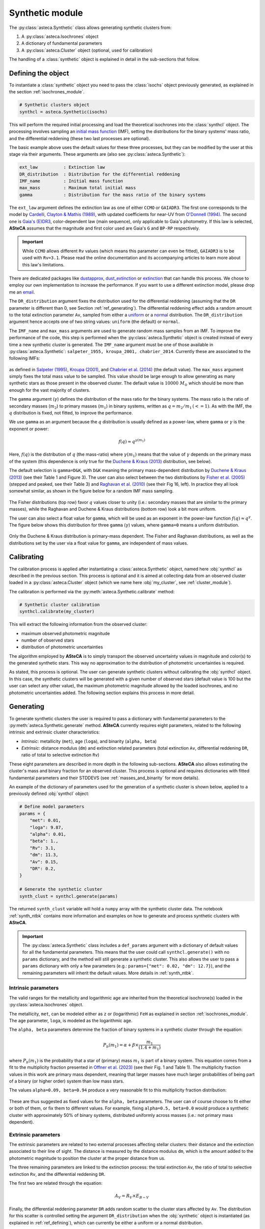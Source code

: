 .. _synthetic_module:

Synthetic module
################

The :py:class:`asteca.Synthetic` class allows generating synthetic clusters from:

1. A :py:class:`asteca.Isochrones` object
2. A dictionary of fundamental parameters
3. A :py:class:`asteca.Cluster` object (optional, used for calibration)

The handling of a :class:`synthetic` object is explained in detail in the sub-sections
that follow.


.. _ref_defining:

Defining the object
*******************

To instantiate a :class:`synthetic` object you need to pass the :class:`isochs`
object previously generated, as explained in the section :ref:`isochrones_module`.

.. code-block:: python

    # Synthetic clusters object
    synthcl = asteca.Synthetic(isochs)

This will perform the required initial processing and load the theoretical isochrones
into the :class:`synthcl` object. The processing involves sampling an `initial
mass function`_ (IMF), setting the distributions for the binary systems' mass ratio,
and the differential reddening (these two last processes are optional).

The basic example above uses the default values for these three processes, but
they can be modified by the user at this stage via their arguments. These arguments
are (also see :py:class:`asteca.Synthetic`):

.. code-block:: console

    ext_law          : Extinction law
    DR_distribution  : Distribution for the differential reddening
    IMF_name         : Initial mass function
    max_mass         : Maximum total initial mass
    gamma            : Distribution for the mass ratio of the binary systems

The ``ext_law`` argument defines the extinction law as one of either ``CCMO`` or
``GAIADR3``. The first one corresponds to the model by
`Cardelli, Clayton & Mathis (1989)`_, with updated coefficients for near-UV from
`O'Donnell (1994)`_. The second one is `Gaia's (E)DR3`_, color-dependent law (main
sequence), only applicable to Gaia's photometry. If this law is selected, **ASteCA**
assumes that the magnitude and first color used are Gaia's ``G`` and ``BP-RP``
respectively. 

.. important::

    While ``CCMO`` allows different ``Rv`` values (which means this parameter can even
    be fitted), ``GAIADR3`` is to be used with ``Rv=3.1``. Please read the online
    documentation and its accompanying articles  to learn more about this law's
    limitations.

There are dedicated packages like `dustapprox`_, `dust_extinction`_ or `extinction`_
that can handle this process. We chose to employ our own implementation to increase the
performance. If you want to use a different extinction model, please drop me an
`email <mailto:gabrielperren@gmail.com>`_.


The ``DR_distribution`` argument fixes the distribution used for the differential
reddening (assuming that the ``DR`` parameter is different than 0, see Section
:ref:`ref_generating`). The differential reddening effect adds a random amount to the
total extinction parameter ``Av``, sampled from either a `uniform`_ or a `normal`_
distribution. The ``DR_distribution`` argument hence accepts one of two string values:
``uniform`` (the default) or ``normal``.


The ``IMF_name`` and ``max_mass`` arguments are used to generate random mass samples from
an IMF. To improve the performance of the code, this step is performed when the
:py:class:`asteca.Synthetic` object is created instead of every time a new synthetic
cluster is generated. The ``IMF_name`` argument must be one of those available in
:py:class:`asteca.Synthetic`: ``salpeter_1955, kroupa_2001, chabrier_2014``.
Currently these are associated to the following IMFs:

.. figure:: ../_static/IMFs.webp
    :scale: 35%
    :align: center

as defined in `Salpeter (1995)`_, `Kroupa (2001)`_, and `Chabrier et al. (2014)`_
(the default value). The ``max_mass`` argument simply fixes the total mass
value to be sampled. This value should be large enough to allow generating as many
synthetic stars as those present in the observed cluster. The default value is
:math:`10000\;M_{\odot}` which should be more than enough for the vast majority of
clusters.

The ``gamma`` argument (:math:`\gamma`) defines the distribution of the mass ratio for
the binary systems. The mass ratio is the ratio of secondary masses (:math:`m_2`)
to primary masses (:math:`m_1`) in binary systems, written as
:math:`q=m_2/m_1\,(<=1)`. As with the IMF, the :math:`q` distribution is fixed, not
fitted, to improve the performance.

We use ``gamma`` as an argument because the :math:`q` distribution is usually defined
as a power-law, where ``gamma`` or :math:`\gamma` is the exponent or power:

.. math::

    f(q) \approx q^{\gamma(m_1)}

Here, :math:`f(q)` is the distribution of :math:`q` (the mass-ratio) where 
:math:`\gamma(m_1)` means that the value of :math:`\gamma` depends on the primary mass
of the system (this dependence is only true for the `Duchene & Kraus (2013)`_
distribution, see below).

The default selection is ``gamma=D&K``, with ``D&K`` meaning the primary mass-dependent
distribution by `Duchene & Kraus (2013)`_ (see their Table 1 and Figure 3). The user
can also select between the two distributions by `Fisher et al. (2005)`_ (stepped
and peaked, see their Table 3) and `Raghavan et al. (2010)`_ (see their Fig 16,
left). In practice they all look somewhat similar, as shown in the figure below for a
random IMF mass sampling.

.. figure:: ../_static/qdist_mass.webp
    :scale: 35%
    :align: center

The Fisher distributions (top row) favor :math:`q` values closer to unity (i.e.:
secondary masses that are similar to the primary masses), while the Raghavan and
Duchene & Kraus distributions (bottom row) look a bit more uniform.

The user can also select a float value for ``gamma``, which will be used as an
exponent in the power-law function :math:`f(q) \approx q^{\gamma}`. The figure below
shows this distribution for three ``gamma`` (:math:`\gamma`) values, where ``gamma=0``
means a uniform distribution.

.. figure:: ../_static/qdist_unif.webp
    :scale: 35%
    :align: center

Only the Duchene & Kraus distribution is primary-mass dependent. The Fisher and Raghavan
distributions, as well as the distributions set by the user via a float value for
``gamma``, are independent of mass values.


.. _initial mass function: https://en.wikipedia.org/wiki/Initial_mass_function
.. _Cardelli, Clayton & Mathis (1989): https://ui.adsabs.harvard.edu/abs/1989ApJ...345..245C
.. _O'Donnell (1994): https://ui.adsabs.harvard.edu/abs/1994ApJ...422..158O
.. _Gaia's (E)DR3: https://www.cosmos.esa.int/web/gaia/edr3-extinction-law
.. _dustapprox: https://mfouesneau.github.io/dustapprox/
.. _dust_extinction: https://dust-extinction.readthedocs.io/
.. _extinction: https://extinction.readthedocs.io/en/latest/
.. _uniform: https://numpy.org/doc/stable/reference/random/generated/numpy.random.uniform.html
.. _normal: https://numpy.org/doc/stable/reference/random/generated/numpy.random.normal.html
.. _Salpeter (1995): https://ui.adsabs.harvard.edu/abs/1955ApJ...121..161S
.. _Kroupa (2001): https://ui.adsabs.harvard.edu/abs/2001MNRAS.322..231K/
.. _Chabrier et al. (2014): https://ui.adsabs.harvard.edu/abs/2014ApJ...796...75C
.. _Duchene & Kraus (2013): https://doi.org/10.1146/annurev-astro-081710-102602
.. _Fisher et al. (2005): https://doi.org/10.1111/j.1365-2966.2005.09193.x
.. _Raghavan et al. (2010): https://doi.org/10.1088/0067-0049/190/1/1





.. _ref_calibrating:

Calibrating
***********

The calibration process is applied after instantiating a :class:`asteca.Synthetic`
object, named here :obj:`synthcl` as described in the previous section. This process
is optional and it is aimed at collecting data from an observed cluster loaded in
a :py:class:`asteca.Cluster` object (which we name here :obj:`my_cluster`, see
:ref:`cluster_module`).

The calibration is performed via the :py:meth:`asteca.Synthetic.calibrate` method:

.. code-block:: python

    # Synthetic cluster calibration
    synthcl.calibrate(my_cluster)


This will extract the following information from the observed cluster:

- maximum observed photometric magnitude
- number of observed stars
- distribution of photometric uncertainties

The algorithm employed by **ASteCA** is to simply transport the observed uncertainty
values in magnitude and color(s) to the generated synthetic stars. This way no
approximation to the distribution of photometric uncertainties is required.

As stated, this process is optional. The user can generate synthetic clusters without
calibrating the :obj:`synthcl` object. In this case, the synthetic clusters will be
generated with a given number of observed stars (default value is 100 but the user can
select any other value), the maximum photometric magnitude allowed by the loaded
isochrones, and no photometric uncertainties added. The following section explains this
process in more detail.




.. _ref_generating:

Generating
**********

To generate synthetic clusters the user is required to pass a dictionary with
fundamental parameters to the :py:meth:`asteca.Synthetic.generate` method.
**ASteCA** currently requires eight parameters, related to the following intrinsic and
extrinsic cluster characteristics:

- *Intrinsic*: metallicity (``met``), age (``loga``), and binarity (``alpha, beta``)
- *Extrinsic*: distance modulus (``dm``) and extinction related parameters (total
  extinction ``Av``, differential reddening ``DR``, ratio of total to selective
  extinction ``Rv``)

These eight parameters are described in more depth in the following sub-sections.
**ASteCA** also allows estimating the cluster's mass and binary fraction for an
observed cluster. This process is optional and requires dictionaries with fitted
fundamental parameters and their STDDEVS (see :ref:`masses_and_binarity` for more
details).

An example of the dictionary of parameters used for the generation of a synthetic
cluster is shown below, applied to a previously defined :obj:`synthcl` object:

.. code-block:: python

    # Define model parameters
    params = {
        "met": 0.01,
        "loga": 9.87,
        "alpha": 0.01,
        "beta": 1.,
        "Rv": 3.1,
        "dm": 11.3,
        "Av": 0.15,
        "DR": 0.2,
    }

    # Generate the synthetic cluster
    synth_clust = synthcl.generate(params)

The returned ``synth_clust`` variable will hold a ``numpy`` array with the synthetic
cluster data. The notebook :ref:`synth_ntbk` contains more information and examples
on how to generate and process synthetic clusters with **ASteCA**.


.. important::

    The :py:class:`asteca.Synthetic` class includes a ``def_params`` argument with
    a dictionary of default values for all the fundamental parameters. This means
    that the user could call ``synthcl.generate()`` with no ``params`` dictionary,
    and the method will still generate a synthetic cluster. This also allows the
    user to pass a ``params`` dictionary with only a few parameters
    (e.g.: ``params={"met": 0.02, "dm": 12.7}``), and the remaining parameters will
    inherit the default values. More details in :ref:`synth_ntbk`.




Intrinsic parameters
====================

The valid ranges for the metallicity and logarithmic age are inherited from the
theoretical isochrone(s) loaded in the :py:class:`asteca.Isochrones` object.

The metallicity, ``met``, can be modeled either as ``z`` or (logarithmic) ``FeH`` as
explained in section :ref:`isochrones_module`. The age parameter, ``loga``, is modeled
as the logarithmic age.

The ``alpha, beta`` parameters determine the fraction of binary systems
in a synthetic cluster through the equation:

.. math::

    P_b(m_1) = \alpha + \beta \times \frac{m_1}{(1.4+m_1)}

where :math:`P_b(m_1)` is the probability that a star of (primary) mass :math:`m_1` is
part of a binary system. This equation comes from a fit to the multiplicity fraction
presented in `Offner et al. (2023)`_ (see their Fig. 1 and Table 1). The multiplicity
fraction values in this work are primary mass dependent, meaning that larger masses
have much larger probabilities of being part of a binary (or higher order) system than
low mass stars.

The values ``alpha=0.09, beta=0.94`` produce a very reasonable fit to this multiplicity
fraction distribution:

.. figure:: ../_static/binar_distr.webp
    :scale: 35%
    :align: center

These are thus suggested as fixed values for the ``alpha, beta`` parameters. The user
can of course choose to fit either or both of them, or fix them to different values. For
example, fixing ``alpha=0.5, beta=0.0`` would produce a synthetic cluster with
approximately 50% of binary systems, distributed uniformly across masses 
(i.e.: not primary mass dependent).


.. _Offner et al. (2023): https://ui.adsabs.harvard.edu/abs/2023ASPC..534..275O





Extrinsic parameters
====================

The extrinsic parameters are related to two external processes affecting stellar
clusters: their distance and the extinction associated to their line of sight. The
distance is measured by the distance modulus ``dm``, which is the amount added to the
photometric magnitude to position the cluster at the proper distance from us. 

The three remaining parameters are linked to the extinction process: the total
extinction ``Av``, the ratio of total to selective extinction ``Rv``, and the
differential reddening ``DR``.

The first two are related through the equation:

.. math::

    A_V = R_V \times E_{B-V}

Finally, the differential reddening parameter ``DR`` adds random scatter to the cluster
stars affected by ``Av``. The distribution for this scatter is controlled setting the
argument ``DR_distribution`` when the :obj:`synthetic` object is instantiated (as
explained in :ref:`ref_defining`), which can currently be either a uniform or a
normal distribution.






.. _masses_and_binarity:

Mass and binarity
*****************

Using methods available in the :py:class:`asteca.Synthetic` class, we can estimate
for an observed cluster:

- The individual stellar masses and their probability of being binary systems,
- the total binary fraction of the cluster, and 
- the different masses associated to the cluster

The :ref:`masses_bfr_ntbk` tutorial contains more details and examples on how to
perform these analyses.

Regarding the cluster masses, **ASteCA** estimates several different masses for the
cluster, as explained below.

The total initial mass of a cluster can be split in several parts, as follows:

.. math::
    :label: eq_Mi1

    M_{i} = M_{a} + M_{evol} + M_{dyn}

where :math:`M_{i}` is the initial mass, :math:`M_{a}` is the actual mass,
:math:`M_{evol}` is the mass **lost** via stellar evolution, and :math:`M_{dyn}` is
the mass **lost** through dynamical effects (or *dissolution*). The actual mass
:math:`M_{a}` can be further split as:

.. math::

    M_{a} = M_{obs} + M_{phot}

where :math:`M_{obs}` is the observed mass (e.g.: the sum of individual stellar masses
in the observed CMD) and :math:`M_{phot}` is the mass **unobserved** due to photometric
effects (i.e: the low mass stars beyond the maximum magnitude cut). The total initial
mass can thus be written as the sum of all of its components as:

.. math::

    M_{i} = M_{obs} + M_{phot} + M_{evol} + M_{dyn}

The actual mass :math:`M_{a}` is estimated by **ASteCA** combining the observed and
photometric masses. The observed mass :math:`M_{obs}` is approximated as the sum of the
individual stellar masses of many synthetic clusters, sampled with parameters
matching those of the observed cluster. The photometric mass :math:`M_{phot}` is inferred
by summing the mass that exists below the mass value associated to the maximum observed
magnitude in the cluster. This requires sampling an IMF with a very large mass, and
obtaining the ratio of :math:`M_{obs}` to total mass; this ratio is the applied to the
sum of masses below the mass cut in the IMF to estimate :math:`M_{phot}`.
As stated above, the sum of these two masses is equivalent to :math:`M_{a}`.

Following `Lamers et al. (2005)
<https://www.aanda.org/articles/aa/abs/2005/37/aa2241-04/aa2241-04.html>`_ Eq. 7,
the initial mass can be estimated via:

.. math::
    :label: eq_Mi2

    M_i \simeq \left\{ M_a^{\gamma} + \frac{\gamma t}{t_0} \right\}^{1/\gamma} \mu_{\text
    {evol}}(Z, t)^{-1}

where :math:`M_{a}` is the actual mass, :math:`t` is the cluster's age,
:math:`\mu_{\text{evol}}(Z, t)` is the "*fraction of the initial mass of the cluster that
would have remained at age t, if stellar evolution would have been the only mass
loss mechanism*", :math:`{\gamma}` is a constant, and :math:`t_{0}` is "*a constant that
depends on the tidal field of the particular galaxy in which the cluster moves and on
the ellipticity of its orbit*".

The :math:`\gamma` constant is usually set to 0.62 and the
:math:`\mu_{\text{evol}}(Z, t)` parameter can be estimated using a 3rd degree polynomial
as shown in 
`Lamers, Baumgardt & Gieles (2010) <http://adsabs.harvard.edu/abs/2010MNRAS.409..305L>`_,
Table B2.

The dissolution parameter :math:`t_0` of a cluster is the hypothetical dissolution
time-scale of a cluster of 1 :math:`M_{\odot}` and is related to the disruption time
:math:`t_{dis}` (defined as the time when 5% of the initial number of stars remain in
the cluster) via:

.. math::

    t_{dis} = t_{0} M_i^{\gamma}

Furthermore, :math:`t_0` is expected to depend on the ambient density
:math:`\rho_{amb}` at the location of the clusters in the Galaxy as:

.. math::

    t_{0} = C_{env} (1-\epsilon) 10^{-4\gamma} \rho_{amb}^{-1/2}

where :math:`C_{env}` is a constant set to 810 Myr (`Lamers, Gieles & Zwart 2005
<https://www.aanda.org/articles/aa/abs/2005/01/aa1476/aa1476.html>`_),
:math:`\epsilon` is the eccentricity of the orbit, and :math:`\rho_{amb}` is the ambient
density which depends on the adopted gravitational potential field.

Following `Angelo et al. (2023)
<https://ui.adsabs.harvard.edu/abs/2023MNRAS.522..956A/abstract>`_, **ASteCA** uses by
default :math:`\epsilon=0.08` and estimates :math:`\rho_{amb}` as:

.. math::

    \rho_{\text{amb}} = \frac{1}{4\pi G} \nabla^2 \left[ \phi_B(r) + \phi_D(\rho, z) + \phi_H(r) \right]

where :math:`\phi_B(r),\, \phi_D(\rho, z),\, \phi_H(r)` are the bulge, disc and halo
potentials, respectively (see Eqs 8, 9 and 10 of the Angelo et al. article to see how
these are modeled). The user can also use a custom :math:`\rho_{\text{amb}}` value,
bypassing this estimation.

Plugging these values into Eq :eq:`eq_Mi2`, we can obtain an estimate of :math:`M_{i}`.
With this value we can then obtain :math:`M_{evol}` through the
:math:`\mu_{\text{evol}}(Z, t)` parameter as:

.. math::

    M_{evol} = M_{i}  \times [1 - \mu_{\text{evol}}(Z, t)]

Finally, the last remaining mass is the dynamical mass which we estimate simply
using Eq :eq:`eq_Mi1` as:

.. math::

    M_{dyn} = M_{i} - M_{a} - M_{evol}

The distributions for these masses are obtained through a bootstrap process that
takes the uncertainties in the fundamental parameters into account.


